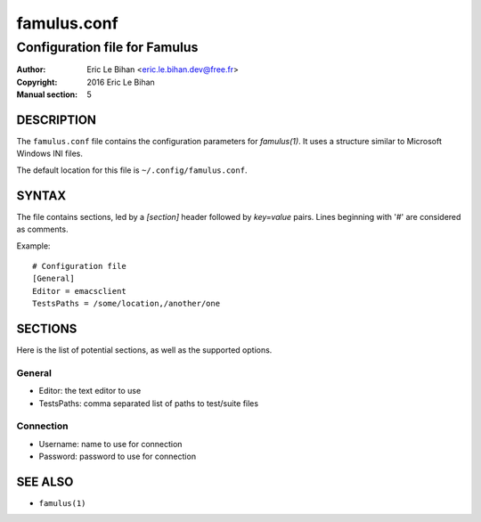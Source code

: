 ============
famulus.conf
============

------------------------------
Configuration file for Famulus
------------------------------

:Author: Eric Le Bihan <eric.le.bihan.dev@free.fr>
:Copyright: 2016 Eric Le Bihan
:Manual section: 5

DESCRIPTION
===========

The ``famulus.conf`` file contains the configuration parameters for
`famulus(1)`. It uses a structure similar to Microsoft Windows INI files.

The default location for this file is ``~/.config/famulus.conf``.

SYNTAX
======

The file contains sections, led by a *[section]* header followed by
*key=value* pairs. Lines beginning with '#' are considered as comments.

Example::

  # Configuration file
  [General]
  Editor = emacsclient
  TestsPaths = /some/location,/another/one

SECTIONS
========

Here is the list of potential sections, as well as the supported options.

General
-------

* Editor: the text editor to use
* TestsPaths: comma separated list of paths to test/suite files

Connection
----------

* Username: name to use for connection
* Password: password to use for connection

SEE ALSO
========

- ``famulus(1)``
